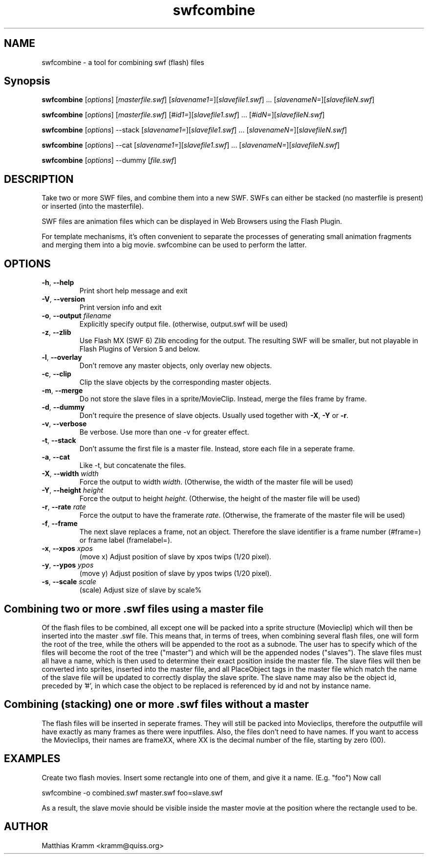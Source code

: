.TH swfcombine "1" "October 2001" "swfcombine" "swftools"
.SH NAME
swfcombine - a tool for combining swf (flash) files
.SH Synopsis
.B swfcombine
[\fIoptions\fR] [\fImasterfile.swf\fR] [\fIslavename1=\fR][\fIslavefile1.swf\fR] ... [\fIslavenameN=\fR][\fIslavefileN.swf\fR]

.B swfcombine
[\fIoptions\fR] [\fImasterfile.swf\fR] [\fI#id1=\fR][\fIslavefile1.swf\fR] ... [\fI#idN=\fR][\fIslavefileN.swf\fR]

.B swfcombine
[\fIoptions\fR] --stack [\fIslavename1=\fR][\fIslavefile1.swf\fR] ... [\fIslavenameN=\fR][\fIslavefileN.swf\fR]

.B swfcombine
[\fIoptions\fR] --cat [\fIslavename1=\fR][\fIslavefile1.swf\fR] ... [\fIslavenameN=\fR][\fIslavefileN.swf\fR]

.B swfcombine
[\fIoptions\fR] --dummy [\fIfile.swf\fR]
.SH DESCRIPTION
Take two or more SWF files, and combine them into a new SWF. SWFs can either
be stacked (no masterfile is present) or inserted (into the masterfile).
.PP
SWF files are animation files which can be displayed in Web Browsers using
the Flash Plugin.
.LP
For template mechanisms, it's often convenient to separate the processes
of generating small animation fragments and merging them into a big
movie. swfcombine can be used to perform the latter.
.SH OPTIONS
.TP
\fB\-h\fR, \fB\-\-help\fR
Print short help message and exit
.TP
\fB\-V\fR, \fB\-\-version\fR
Print version info and exit
.TP
\fB\-o\fR, \fB\-\-output\fR \fIfilename\fR
Explicitly specify output file. (otherwise, output.swf will be used)
.TP
\fB\-z\fR, \fB\-\-zlib\fR
Use Flash MX (SWF 6) Zlib encoding for the output. The resulting SWF will be
smaller, but not playable in Flash Plugins of Version 5 and below.
.TP
\fB\-l\fR, \fB\-\-overlay\fR
Don't remove any master objects, only overlay new objects.
.TP
\fB\-c\fR, \fB\-\-clip\fR
Clip the slave objects by the corresponding master objects.
.TP
\fB\-m\fR, \fB\-\-merge\fR
Do not store the slave files in a sprite/MovieClip. Instead, merge the files frame by frame.
.TP
\fB\-d\fR, \fB\-\-dummy\fR
Don't require the presence of slave objects. Usually used together with \fB\-X\fR, \fB\-Y\fR or \fB\-r\fR.
.TP
\fB\-v\fR, \fB\-\-verbose\fR
Be verbose. Use more than one -v for greater effect.
.TP
\fB\-t\fR, \fB\-\-stack\fR
Don't assume the first file is a master file. Instead, store each
file in a seperate frame.
.TP
\fB\-a\fR, \fB\-\-cat\fR
Like -t, but concatenate the files.
.TP
\fB\-X\fR, \fB\-\-width\fR \fIwidth\fR
Force the output to width \fIwidth\fR. (Otherwise, the width of the master file will be used)
.TP
\fB\-Y\fR, \fB\-\-height\fR \fIheight\fR
Force the output to height \fIheight\fR. (Otherwise, the height of the master file will be used)
.TP
\fB\-r\fR, \fB\-\-rate\fR \fIrate\fR
Force the output to have the framerate \fIrate\fR. (Otherwise, the framerate of the master file will be used)
.TP
\fB\-f\fR, \fB\-\-frame\fR
The next slave replaces a frame, not an object. Therefore the slave identifier is a
frame number (#frame=) or frame label (framelabel=).
.TP
\fB\-x\fR, \fB\-\-xpos\fR \fIxpos\fR
(move x) Adjust position of slave by xpos twips (1/20 pixel).
.TP
\fB\-y\fR, \fB\-\-ypos\fR \fIypos\fR
(move y) Adjust position of slave by ypos twips (1/20 pixel).
.TP
\fB\-s\fR, \fB\-\-scale\fR \fIscale\fR
(scale) Adjust size of slave by scale%
.PP
.SH Combining two or more .swf files using a master file
Of the flash files to be combined, all except one will be packed into a sprite
structure (Movieclip) which will then be inserted into the master .swf file.
This means that, in terms of trees, when combining several flash files,
one will form the root of the tree, while the others will be
appended to the root as a subnode.
The user has to specify which of the files will become the root
of the tree ("master") and which will be the appended nodes ("slaves").
The slave files must all have a name, which is then used to determine
their exact position inside the master file.
The slave files will then be converted into sprites, inserted into the
master file, and all PlaceObject tags in the master file which match the
name of the slave file will be updated to correctly display the slave sprite.
The slave name may also be the object id, preceded by '#', in which case 
the object to be replaced is referenced by id and not by instance name.
.SH Combining (stacking) one or more .swf files without a master
The flash files will be inserted in seperate frames. They will still be
packed into Movieclips, therefore the outputfile will have exactly as many
frames as there were inputfiles. Also, the files don't need to have names.
If you want to access the Movieclips, their names are frameXX, where XX is
the decimal number of the file, starting by zero (00).

.SH EXAMPLES

Create two flash movies. Insert some rectangle into one of them, and give
it a name. (E.g. "foo") Now call

swfcombine -o combined.swf master.swf foo=slave.swf

As a result, the slave movie should be visible inside the master movie
at the position where the rectangle used to be.

.SH AUTHOR

Matthias Kramm <kramm@quiss.org>

